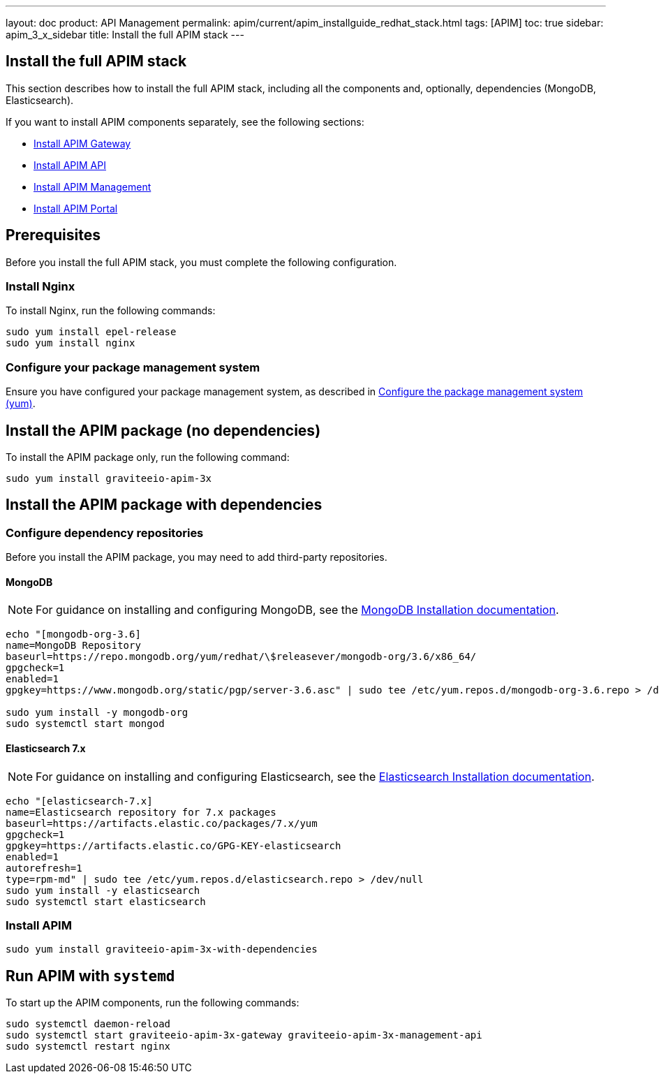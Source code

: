 ---
layout: doc
product: API Management
permalink: apim/current/apim_installguide_redhat_stack.html
tags: [APIM]
toc: true
sidebar: apim_3_x_sidebar
title: Install the full APIM stack
---

:page-liquid:
:page-description: Gravitee.io API Management - Installation Guide - Red Hat or CentOS - API Management
:page-keywords: Gravitee.io, API Platform, API Management, API Gateway, oauth2, openid, documentation, manual, guide, reference, api

:gravitee-package-name: graviteeio-apim-3x

== Install the full APIM stack

This section describes how to install the full APIM stack, including all the components and, optionally, dependencies (MongoDB, Elasticsearch).

If you want to install APIM components separately, see the following sections:

* link:/apim/3.x/apim_installguide_redhat_gateway.html[Install APIM Gateway]
* link:/apim/3.x/apim_installguide_redhat_management_api.html[Install APIM API]
* link:/apim/3.x/apim_installguide_redhat_management_ui.html[Install APIM Management]
* link:/apim/3.x/apim_installguide_redhat_portal.html[Install APIM Portal]

== Prerequisites

Before you install the full APIM stack, you must complete the following configuration.

=== Install Nginx

To install Nginx, run the following commands:

[source,bash,subs="attributes"]
----
sudo yum install epel-release
sudo yum install nginx
----

=== Configure your package management system

Ensure you have configured your package management system, as described in <<apim_installguide_redhat_introduction.adoc#configure-the-package-management-system-yum, Configure the package management system (yum)>>.

== Install the APIM package (no dependencies)

To install the APIM package only, run the following command:

[source,bash,subs="attributes"]
----
sudo yum install {gravitee-package-name}
----

== Install the APIM package with dependencies

=== Configure dependency repositories

Before you install the APIM package, you may need to add third-party repositories.

==== MongoDB

NOTE: For guidance on installing and configuring MongoDB, see the link:https://docs.mongodb.com/v3.6/tutorial/install-mongodb-on-red-hat/[MongoDB Installation documentation, window=\"_blank\"].

[source,bash]
----
echo "[mongodb-org-3.6]
name=MongoDB Repository
baseurl=https://repo.mongodb.org/yum/redhat/\$releasever/mongodb-org/3.6/x86_64/
gpgcheck=1
enabled=1
gpgkey=https://www.mongodb.org/static/pgp/server-3.6.asc" | sudo tee /etc/yum.repos.d/mongodb-org-3.6.repo > /dev/null

sudo yum install -y mongodb-org
sudo systemctl start mongod
----

==== Elasticsearch 7.x

NOTE: For guidance on installing and configuring Elasticsearch, see the link:https://www.elastic.co/guide/en/elasticsearch/reference/7.6/rpm.html#rpm-repo[Elasticsearch Installation documentation, window=\"_blank\"].

[source,bash]
----
echo "[elasticsearch-7.x]
name=Elasticsearch repository for 7.x packages
baseurl=https://artifacts.elastic.co/packages/7.x/yum
gpgcheck=1
gpgkey=https://artifacts.elastic.co/GPG-KEY-elasticsearch
enabled=1
autorefresh=1
type=rpm-md" | sudo tee /etc/yum.repos.d/elasticsearch.repo > /dev/null
sudo yum install -y elasticsearch
sudo systemctl start elasticsearch
----

=== Install APIM

[source,bash,subs="attributes"]
----
sudo yum install {gravitee-package-name}-with-dependencies
----

== Run APIM with `systemd`

To start up the APIM components, run the following commands:

[source,bash,subs="attributes"]
----
sudo systemctl daemon-reload
sudo systemctl start {gravitee-package-name}-gateway {gravitee-package-name}-management-api
sudo systemctl restart nginx
----
